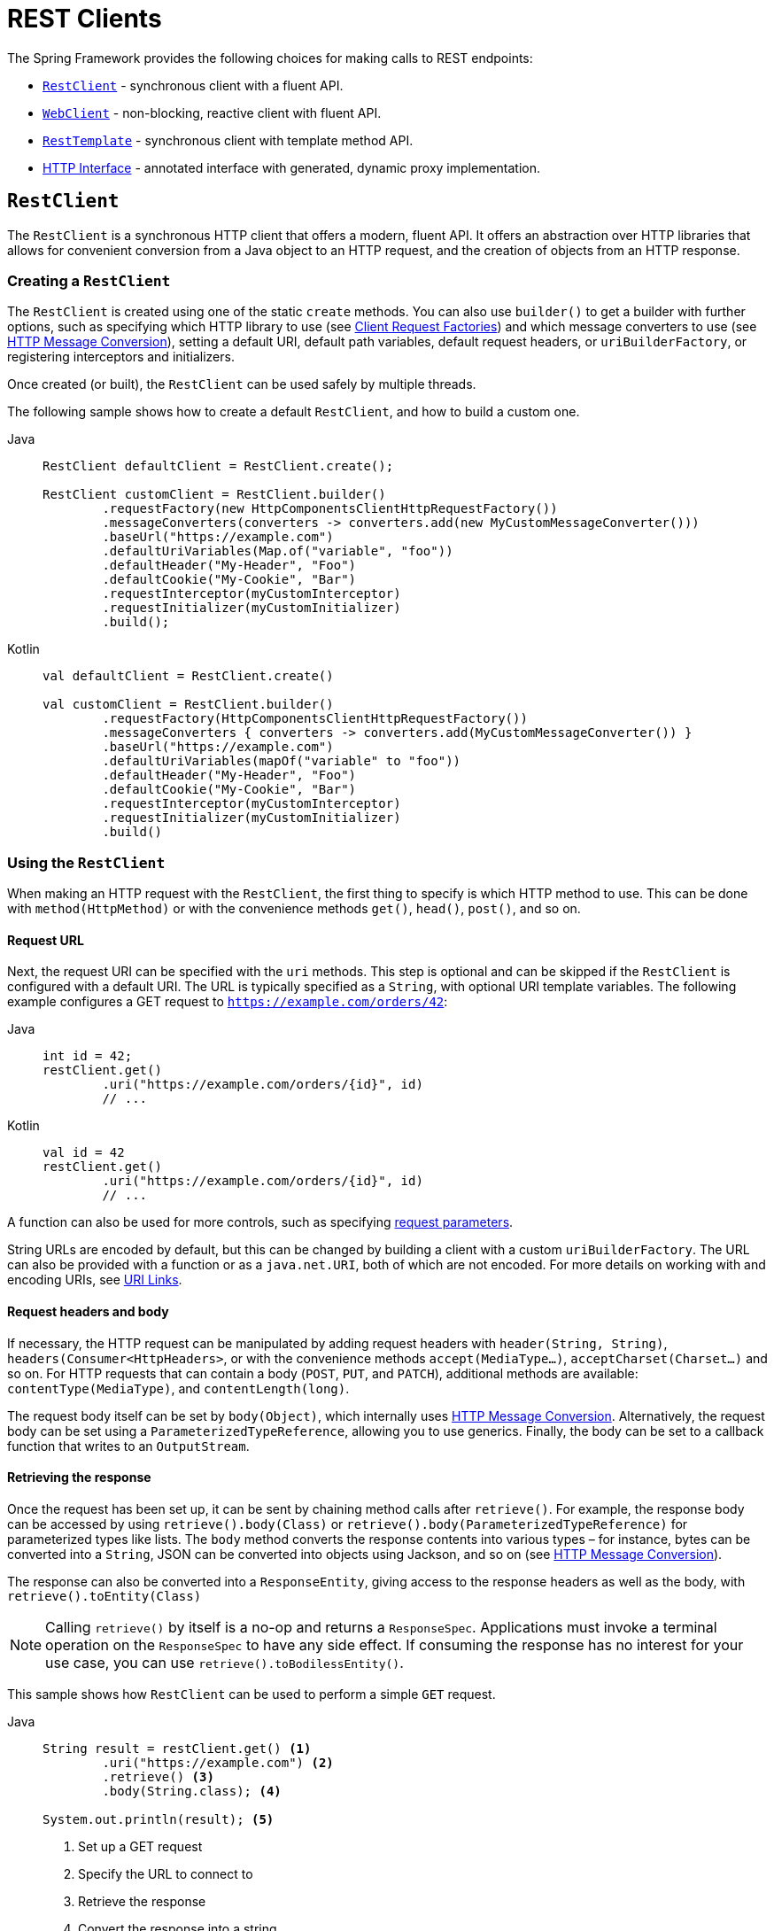 [[rest-client-access]]
= REST Clients

The Spring Framework provides the following choices for making calls to REST endpoints:

* xref:integration/rest-clients.adoc#rest-restclient[`RestClient`] - synchronous client with a fluent API.
* xref:integration/rest-clients.adoc#rest-webclient[`WebClient`] - non-blocking, reactive client with fluent API.
* xref:integration/rest-clients.adoc#rest-resttemplate[`RestTemplate`] - synchronous client with template method API.
* xref:integration/rest-clients.adoc#rest-http-interface[HTTP Interface] - annotated interface with generated, dynamic proxy implementation.


[[rest-restclient]]
== `RestClient`

The `RestClient` is a synchronous HTTP client that offers a modern, fluent API.
It offers an abstraction over HTTP libraries that allows for convenient conversion from a Java object to an HTTP request, and the creation of objects from an HTTP response.

=== Creating a `RestClient`

The `RestClient` is created using one of the static `create` methods.
You can also use `builder()` to get a builder with further options, such as specifying which HTTP library to use (see <<rest-request-factories>>) and which message converters to use (see <<rest-message-conversion>>), setting a default URI, default path variables, default request headers, or `uriBuilderFactory`, or registering interceptors and initializers.

Once created (or built), the `RestClient` can be used safely by multiple threads.

The following sample shows how to create a default `RestClient`, and how to build a custom one.

[tabs]
======
Java::
+
[source,java,indent=0,subs="verbatim"]
----
	RestClient defaultClient = RestClient.create();
	
	RestClient customClient = RestClient.builder()
		.requestFactory(new HttpComponentsClientHttpRequestFactory())
		.messageConverters(converters -> converters.add(new MyCustomMessageConverter()))
		.baseUrl("https://example.com")
		.defaultUriVariables(Map.of("variable", "foo"))
		.defaultHeader("My-Header", "Foo")
		.defaultCookie("My-Cookie", "Bar")
		.requestInterceptor(myCustomInterceptor)
		.requestInitializer(myCustomInitializer)
		.build();
----

Kotlin::
+
[source,kotlin,indent=0,subs="verbatim"]
----
	val defaultClient = RestClient.create()
	
	val customClient = RestClient.builder()
		.requestFactory(HttpComponentsClientHttpRequestFactory())
		.messageConverters { converters -> converters.add(MyCustomMessageConverter()) }
		.baseUrl("https://example.com")
		.defaultUriVariables(mapOf("variable" to "foo"))
		.defaultHeader("My-Header", "Foo")
		.defaultCookie("My-Cookie", "Bar")
		.requestInterceptor(myCustomInterceptor)
		.requestInitializer(myCustomInitializer)
		.build()
----
======

=== Using the `RestClient`

When making an HTTP request with the `RestClient`, the first thing to specify is which HTTP method to use.
This can be done with `method(HttpMethod)` or with the convenience methods `get()`, `head()`, `post()`, and so on.

==== Request URL

Next, the request URI can be specified with the `uri` methods.
This step is optional and can be skipped if the `RestClient` is configured with a default URI.
The URL is typically specified as a `String`, with optional URI template variables.
The following example configures a GET request to `https://example.com/orders/42`:

[tabs]
======
Java::
+
[source,java,indent=0,subs="verbatim,quotes"]
----
	int id = 42;
	restClient.get()
		.uri("https://example.com/orders/{id}", id)
		// ...
----

Kotlin::
+
[source,kotlin,indent=0,subs="verbatim,quotes"]
----
	val id = 42
	restClient.get()
		.uri("https://example.com/orders/{id}", id)
		// ...
----
======

A function can also be used for more controls, such as specifying xref:web/webmvc/mvc-uri-building.adoc[request parameters].

String URLs are encoded by default, but this can be changed by building a client with a custom `uriBuilderFactory`.
The URL can also be provided with a function or as a `java.net.URI`, both of which are not encoded.
For more details on working with and encoding URIs, see xref:web/webmvc/mvc-uri-building.adoc[URI Links].

==== Request headers and body

If necessary, the HTTP request can be manipulated by adding request headers with `header(String, String)`, `headers(Consumer<HttpHeaders>`, or with the convenience methods `accept(MediaType...)`, `acceptCharset(Charset...)` and so on.
For HTTP requests that can contain a body (`POST`, `PUT`, and `PATCH`), additional methods are available: `contentType(MediaType)`, and `contentLength(long)`.

The request body itself can be set by `body(Object)`, which internally uses <<rest-message-conversion>>.
Alternatively, the request body can be set using a `ParameterizedTypeReference`, allowing you to use generics.
Finally, the body can be set to a callback function that writes to an `OutputStream`.

==== Retrieving the response

Once the request has been set up, it can be sent by chaining method calls after `retrieve()`.
For example, the response body can be accessed by using `retrieve().body(Class)` or `retrieve().body(ParameterizedTypeReference)` for parameterized types like lists.
The `body` method converts the response contents into various types – for instance, bytes can be converted into a `String`, JSON can be converted into objects using Jackson, and so on (see <<rest-message-conversion>>).

The response can also be converted into a `ResponseEntity`, giving access to the response headers as well as the body, with `retrieve().toEntity(Class)`

NOTE: Calling `retrieve()` by itself is a no-op and returns a `ResponseSpec`.
Applications must invoke a terminal operation on the `ResponseSpec` to have any side effect.
If consuming the response has no interest for your use case, you can use `retrieve().toBodilessEntity()`.

This sample shows how `RestClient` can be used to perform a simple `GET` request.

[tabs]
======
Java::
+
[source,java,indent=0,subs="verbatim,quotes"]
----
	String result = restClient.get() <1>
		.uri("https://example.com") <2>
		.retrieve() <3>
		.body(String.class); <4>
	
	System.out.println(result); <5>
----
<1> Set up a GET request
<2> Specify the URL to connect to
<3> Retrieve the response
<4> Convert the response into a string
<5> Print the result

Kotlin::
+
[source,kotlin,indent=0,subs="verbatim,quotes"]
----
	val result= restClient.get() <1>
		.uri("https://example.com") <2>
		.retrieve() <3>
		.body<String>() <4>
	
	println(result) <5>
----
<1> Set up a GET request
<2> Specify the URL to connect to
<3> Retrieve the response
<4> Convert the response into a string
<5> Print the result
======

Access to the response status code and headers is provided through `ResponseEntity`:

[tabs]
======
Java::
+
[source,java,indent=0,subs="verbatim,quotes"]
----
	ResponseEntity<String> result = restClient.get() <1>
		.uri("https://example.com") <1>
		.retrieve()
		.toEntity(String.class); <2>
	
	System.out.println("Response status: " + result.getStatusCode()); <3>
	System.out.println("Response headers: " + result.getHeaders()); <3>
	System.out.println("Contents: " + result.getBody()); <3>
----
<1> Set up a GET request for the specified URL
<2> Convert the response into a `ResponseEntity`
<3> Print the result

Kotlin::
+
[source,kotlin,indent=0,subs="verbatim,quotes"]
----
	val result = restClient.get() <1>
		.uri("https://example.com") <1>
		.retrieve()
		.toEntity<String>() <2>
	
	println("Response status: " + result.statusCode) <3>
	println("Response headers: " + result.headers) <3>
	println("Contents: " + result.body) <3>
----
<1> Set up a GET request for the specified URL
<2> Convert the response into a `ResponseEntity`
<3> Print the result
======

`RestClient` can convert JSON to objects, using the Jackson library.
Note the usage of URI variables in this sample and that the `Accept` header is set to JSON.

[tabs]
======
Java::
+
[source,java,indent=0,subs="verbatim,quotes"]
----
	int id = ...;
	Pet pet = restClient.get()
		.uri("https://petclinic.example.com/pets/{id}", id) <1>
		.accept(APPLICATION_JSON) <2>
		.retrieve()
		.body(Pet.class); <3>
----
<1> Using URI variables
<2> Set the `Accept` header to `application/json`
<3> Convert the JSON response into a `Pet` domain object

Kotlin::
+
[source,kotlin,indent=0,subs="verbatim,quotes"]
----
	val id = ...
	val pet = restClient.get()
		.uri("https://petclinic.example.com/pets/{id}", id) <1>
		.accept(APPLICATION_JSON) <2>
		.retrieve()
		.body<Pet>() <3>
----
<1> Using URI variables
<2> Set the `Accept` header to `application/json`
<3> Convert the JSON response into a `Pet` domain object
======

In the next sample, `RestClient` is used to perform a POST request that contains JSON, which again is converted using Jackson.

[tabs]
======
Java::
+
[source,java,indent=0,subs="verbatim,quotes"]
----
	Pet pet = ... <1>
	ResponseEntity<Void> response = restClient.post() <2>
		.uri("https://petclinic.example.com/pets/new") <2>
		.contentType(APPLICATION_JSON) <3>
		.body(pet) <4>
		.retrieve()
		.toBodilessEntity(); <5>
----
<1> Create a `Pet` domain object
<2> Set up a POST request, and the URL to connect to
<3> Set the `Content-Type` header to `application/json`
<4> Use `pet` as the request body
<5> Convert the response into a response entity with no body.

Kotlin::
+
[source,kotlin,indent=0,subs="verbatim,quotes"]
----
	val pet: Pet = ... <1>
	val response = restClient.post() <2>
		.uri("https://petclinic.example.com/pets/new") <2>
		.contentType(APPLICATION_JSON) <3>
		.body(pet) <4>
		.retrieve()
		.toBodilessEntity() <5>
----
<1> Create a `Pet` domain object
<2> Set up a POST request, and the URL to connect to
<3> Set the `Content-Type` header to `application/json`
<4> Use `pet` as the request body
<5> Convert the response into a response entity with no body.
======

==== Error handling

By default, `RestClient` throws a subclass of `RestClientException` when retrieving a response with a 4xx or 5xx status code.
This behavior can be overridden using `onStatus`.

[tabs]
======
Java::
+
[source,java,indent=0,subs="verbatim,quotes"]
----
	String result = restClient.get() <1>
		.uri("https://example.com/this-url-does-not-exist") <1>
		.retrieve()
		.onStatus(HttpStatusCode::is4xxClientError, (request, response) -> { <2>
			throw new MyCustomRuntimeException(response.getStatusCode(), response.getHeaders()); <3>
		})
		.body(String.class);
----
<1> Create a GET request for a URL that returns a 404 status code
<2> Set up a status handler for all 4xx status codes
<3> Throw a custom exception

Kotlin::
+
[source,kotlin,indent=0,subs="verbatim,quotes"]
----
	val result = restClient.get() <1>
		.uri("https://example.com/this-url-does-not-exist") <1>
		.retrieve()
		.onStatus(HttpStatusCode::is4xxClientError) { _, response -> <2>
			throw MyCustomRuntimeException(response.getStatusCode(), response.getHeaders()) } <3>
		.body<String>()
----
<1> Create a GET request for a URL that returns a 404 status code
<2> Set up a status handler for all 4xx status codes
<3> Throw a custom exception
======

==== Exchange

For more advanced scenarios, the `RestClient` gives access to the underlying HTTP request and response through the `exchange()` method, which can be used instead of `retrieve()`.
Status handlers are not applied when use `exchange()`, because the exchange function already provides access to the full response, allowing you to perform any error handling necessary.

[tabs]
======
Java::
+
[source,java,indent=0,subs="verbatim,quotes"]
----
	Pet result = restClient.get()
		.uri("https://petclinic.example.com/pets/{id}", id)
		.accept(APPLICATION_JSON)
		.exchange((request, response) -> { <1>
			if (response.getStatusCode().is4xxClientError()) { <2>
				throw new MyCustomRuntimeException(response.getStatusCode(), response.getHeaders()); <2>
			}
			else {
				Pet pet = convertResponse(response); <3>
				return pet;
			}
		});
----
<1> `exchange` provides the request and response
<2> Throw an exception when the response has a 4xx status code
<3> Convert the response into a Pet domain object

Kotlin::
+
[source,kotlin,indent=0,subs="verbatim,quotes"]
----
	val result = restClient.get()
		.uri("https://petclinic.example.com/pets/{id}", id)
		.accept(MediaType.APPLICATION_JSON)
		.exchange { request, response -> <1>
			if (response.getStatusCode().is4xxClientError()) { <2>
				throw MyCustomRuntimeException(response.getStatusCode(), response.getHeaders()) <2>
			} else {
				val pet: Pet = convertResponse(response) <3>
				pet
			}
		}
----
<1> `exchange` provides the request and response
<2> Throw an exception when the response has a 4xx status code
<3> Convert the response into a Pet domain object
======


[[rest-message-conversion]]
=== HTTP Message Conversion

xref:web/webmvc/message-converters.adoc#message-converters[See the supported HTTP message converters in the dedicated section].

==== Jackson JSON Views

To serialize only a subset of the object properties, you can specify a {baeldung-blog}/jackson-json-view-annotation[Jackson JSON View], as the following example shows:

[source,java,indent=0,subs="verbatim"]
----
	MappingJacksonValue value = new MappingJacksonValue(new User("eric", "7!jd#h23"));
	value.setSerializationView(User.WithoutPasswordView.class);
	
	ResponseEntity<Void> response = restClient.post() // or RestTemplate.postForEntity
		.contentType(APPLICATION_JSON)
		.body(value)
		.retrieve()
		.toBodilessEntity();
----

==== Multipart

To send multipart data, you need to provide a `MultiValueMap<String, Object>` whose values may be an `Object` for part content, a `Resource` for a file part, or an `HttpEntity` for part content with headers.
For example:

[source,java,indent=0,subs="verbatim"]
----
	MultiValueMap<String, Object> parts = new LinkedMultiValueMap<>();
	
	parts.add("fieldPart", "fieldValue");
	parts.add("filePart", new FileSystemResource("...logo.png"));
	parts.add("jsonPart", new Person("Jason"));
	
	HttpHeaders headers = new HttpHeaders();
	headers.setContentType(MediaType.APPLICATION_XML);
	parts.add("xmlPart", new HttpEntity<>(myBean, headers));
	
	// send using RestClient.post or RestTemplate.postForEntity
----

In most cases, you do not have to specify the `Content-Type` for each part.
The content type is determined automatically based on the `HttpMessageConverter` chosen to serialize it or, in the case of a `Resource`, based on the file extension.
If necessary, you can explicitly provide the `MediaType` with an `HttpEntity` wrapper.

Once the `MultiValueMap` is ready, you can use it as the body of a `POST` request, using `RestClient.post().body(parts)` (or `RestTemplate.postForObject`).

If the `MultiValueMap` contains at least one non-`String` value, the `Content-Type` is set to `multipart/form-data` by the `FormHttpMessageConverter`.
If the `MultiValueMap` has `String` values, the `Content-Type` defaults to `application/x-www-form-urlencoded`.
If necessary the `Content-Type` may also be set explicitly.

[[rest-request-factories]]
=== Client Request Factories

To execute the HTTP request, `RestClient` uses a client HTTP library.
These libraries are adapted via the `ClientRequestFactory` interface.
Various implementations are available:

* `JdkClientHttpRequestFactory` for Java's `HttpClient`
* `HttpComponentsClientHttpRequestFactory` for use with Apache HTTP Components `HttpClient`
* `JettyClientHttpRequestFactory` for Jetty's `HttpClient`
* `ReactorNettyClientRequestFactory` for Reactor Netty's `HttpClient`
* `SimpleClientHttpRequestFactory` as a simple default


If no request factory is specified when the `RestClient` was built, it will use the Apache or Jetty `HttpClient` if they are available on the classpath.
Otherwise, if the `java.net.http` module is loaded, it will use Java's `HttpClient`.
Finally, it will resort to the simple default.

TIP: Note that the `SimpleClientHttpRequestFactory` may raise an exception when accessing the status of a response that represents an error (for example, 401).
If this is an issue, use any of the alternative request factories.

[[rest-webclient]]
== `WebClient`

`WebClient` is a non-blocking, reactive client to perform HTTP requests. It was
introduced in 5.0 and offers an alternative to the `RestTemplate`, with support for
synchronous, asynchronous, and streaming scenarios.

`WebClient` supports the following:

* Non-blocking I/O
* Reactive Streams back pressure
* High concurrency with fewer hardware resources
* Functional-style, fluent API that takes advantage of Java 8 lambdas
* Synchronous and asynchronous interactions
* Streaming up to or streaming down from a server

See xref:web/webflux-webclient.adoc[WebClient] for more details.




[[rest-resttemplate]]
== `RestTemplate`

The `RestTemplate` provides a high-level API over HTTP client libraries in the form of a classic Spring Template class.
It exposes the following groups of overloaded methods:

NOTE: The xref:integration/rest-clients.adoc#rest-restclient[`RestClient`] offers a more modern API for synchronous HTTP access.
For asynchronous and streaming scenarios, consider the reactive xref:web/webflux-webclient.adoc[WebClient].

[[rest-overview-of-resttemplate-methods-tbl]]
.RestTemplate methods
[cols="1,3"]
|===
| Method group | Description

| `getForObject`
| Retrieves a representation via GET.

| `getForEntity`
| Retrieves a `ResponseEntity` (that is, status, headers, and body) by using GET.

| `headForHeaders`
| Retrieves all headers for a resource by using HEAD.

| `postForLocation`
| Creates a new resource by using POST and returns the `Location` header from the response.

| `postForObject`
| Creates a new resource by using POST and returns the representation from the response.

| `postForEntity`
| Creates a new resource by using POST and returns the representation from the response.

| `put`
| Creates or updates a resource by using PUT.

| `patchForObject`
| Updates a resource by using PATCH and returns the representation from the response.
Note that the JDK `HttpURLConnection` does not support `PATCH`, but Apache HttpComponents and others do.

| `delete`
| Deletes the resources at the specified URI by using DELETE.

| `optionsForAllow`
| Retrieves allowed HTTP methods for a resource by using ALLOW.

| `exchange`
| More generalized (and less opinionated) version of the preceding methods that provides extra flexibility when needed.
It accepts a `RequestEntity` (including HTTP method, URL, headers, and body as input) and returns a `ResponseEntity`.

These methods allow the use of `ParameterizedTypeReference` instead of `Class` to specify
a response type with generics.

| `execute`
| The most generalized way to perform a request, with full control over request
preparation and response extraction through callback interfaces.

|===

=== Initialization

`RestTemplate` uses the same HTTP library abstraction as `RestClient`.
By default, it uses the `SimpleClientHttpRequestFactory`, but this can be changed via the constructor.
See <<rest-request-factories>>.

NOTE: `RestTemplate` can be instrumented for observability, in order to produce metrics and traces.
See the xref:integration/observability.adoc#http-client.resttemplate[RestTemplate Observability support] section.

[[rest-template-body]]
=== Body

Objects passed into and returned from `RestTemplate` methods are converted to and from HTTP messages with the help of an `HttpMessageConverter`, see <<rest-message-conversion>>.

=== Migrating from `RestTemplate` to `RestClient`

The following table shows `RestClient` equivalents for `RestTemplate` methods.
It can be used to migrate from the latter to the former.

.RestClient equivalents for RestTemplate methods
[cols="1,1", options="header"]
|===
| `RestTemplate` method | `RestClient` equivalent

| `getForObject(String, Class, Object...)`
| `get()
.uri(String, Object...)
.retrieve()
.body(Class)`

| `getForObject(String, Class, Map)`
| `get()
.uri(String, Map)
.retrieve()
.body(Class)`

| `getForObject(URI, Class)`
| `get()
.uri(URI)
.retrieve()
.body(Class)`


| `getForEntity(String, Class, Object...)`
| `get()
.uri(String, Object...)
.retrieve()
.toEntity(Class)`

| `getForEntity(String, Class, Map)`
| `get()
.uri(String, Map)
.retrieve()
.toEntity(Class)`

| `getForEntity(URI, Class)`
| `get()
.uri(URI)
.retrieve()
.toEntity(Class)`


| `headForHeaders(String, Object...)`
| `head()
.uri(String, Object...)
.retrieve()
.toBodilessEntity()
.getHeaders()`

| `headForHeaders(String, Map)`
| `head()
.uri(String, Map)
.retrieve()
.toBodilessEntity()
.getHeaders()`

| `headForHeaders(URI)`
| `head()
.uri(URI)
.retrieve()
.toBodilessEntity()
.getHeaders()`


| `postForLocation(String, Object, Object...)`
| `post()
.uri(String, Object...)
.body(Object).retrieve()
.toBodilessEntity()
.getLocation()`

| `postForLocation(String, Object, Map)`
| `post()
.uri(String, Map)
.body(Object)
.retrieve()
.toBodilessEntity()
.getLocation()`

| `postForLocation(URI, Object)`
| `post()
.uri(URI)
.body(Object)
.retrieve()
.toBodilessEntity()
.getLocation()`


| `postForObject(String, Object, Class, Object...)`
| `post()
.uri(String, Object...)
.body(Object)
.retrieve()
.body(Class)`

| `postForObject(String, Object, Class, Map)`
| `post()
.uri(String, Map)
.body(Object)
.retrieve()
.body(Class)`

| `postForObject(URI, Object, Class)`
| `post()
.uri(URI)
.body(Object)
.retrieve()
.body(Class)`


| `postForEntity(String, Object, Class, Object...)`
| `post()
.uri(String, Object...)
.body(Object)
.retrieve()
.toEntity(Class)`

| `postForEntity(String, Object, Class, Map)`
| `post()
.uri(String, Map)
.body(Object)
.retrieve()
.toEntity(Class)`

| `postForEntity(URI, Object, Class)`
| `post()
.uri(URI)
.body(Object)
.retrieve()
.toEntity(Class)`


| `put(String, Object, Object...)`
| `put()
.uri(String, Object...)
.body(Object)
.retrieve()
.toBodilessEntity()`

| `put(String, Object, Map)`
| `put()
.uri(String, Map)
.body(Object)
.retrieve()
.toBodilessEntity()`

| `put(URI, Object)`
| `put()
.uri(URI)
.body(Object)
.retrieve()
.toBodilessEntity()`


| `patchForObject(String, Object, Class, Object...)`
| `patch()
.uri(String, Object...)
.body(Object)
.retrieve()
.body(Class)`

| `patchForObject(String, Object, Class, Map)`
| `patch()
.uri(String, Map)
.body(Object)
.retrieve()
.body(Class)`

| `patchForObject(URI, Object, Class)`
| `patch()
.uri(URI)
.body(Object)
.retrieve()
.body(Class)`


| `delete(String, Object...)`
| `delete()
.uri(String, Object...)
.retrieve()
.toBodilessEntity()`

| `delete(String, Map)`
| `delete()
.uri(String, Map)
.retrieve()
.toBodilessEntity()`

| `delete(URI)`
| `delete()
.uri(URI)
.retrieve()
.toBodilessEntity()`


| `optionsForAllow(String, Object...)`
| `options()
.uri(String, Object...)
.retrieve()
.toBodilessEntity()
.getAllow()`

| `optionsForAllow(String, Map)`
| `options()
.uri(String, Map)
.retrieve()
.toBodilessEntity()
.getAllow()`

| `optionsForAllow(URI)`
| `options()
.uri(URI)
.retrieve()
.toBodilessEntity()
.getAllow()`


| `exchange(String, HttpMethod, HttpEntity, Class, Object...)`
| `method(HttpMethod)
.uri(String, Object...)
.headers(Consumer<HttpHeaders>)
.body(Object)
.retrieve()
.toEntity(Class)` footnote:http-entity[`HttpEntity` headers and body have to be supplied to the `RestClient` via `headers(Consumer<HttpHeaders>)` and `body(Object)`.]

| `exchange(String, HttpMethod, HttpEntity, Class, Map)`
| `method(HttpMethod)
.uri(String, Map)
.headers(Consumer<HttpHeaders>)
.body(Object)
.retrieve()
.toEntity(Class)` footnote:http-entity[]

| `exchange(URI, HttpMethod, HttpEntity, Class)`
| `method(HttpMethod)
.uri(URI)
.headers(Consumer<HttpHeaders>)
.body(Object)
.retrieve()
.toEntity(Class)` footnote:http-entity[]


| `exchange(String, HttpMethod, HttpEntity, ParameterizedTypeReference, Object...)`
| `method(HttpMethod)
.uri(String, Object...)
.headers(Consumer<HttpHeaders>)
.body(Object)
.retrieve()
.toEntity(ParameterizedTypeReference)` footnote:http-entity[]

| `exchange(String, HttpMethod, HttpEntity, ParameterizedTypeReference, Map)`
| `method(HttpMethod)
.uri(String, Map)
.headers(Consumer<HttpHeaders>)
.body(Object)
.retrieve()
.toEntity(ParameterizedTypeReference)` footnote:http-entity[]

| `exchange(URI, HttpMethod, HttpEntity, ParameterizedTypeReference)`
| `method(HttpMethod)
.uri(URI)
.headers(Consumer<HttpHeaders>)
.body(Object)
.retrieve()
.toEntity(ParameterizedTypeReference)` footnote:http-entity[]


| `exchange(RequestEntity, Class)`
| `method(HttpMethod)
.uri(URI)
.headers(Consumer<HttpHeaders>)
.body(Object)
.retrieve()
.toEntity(Class)` footnote:request-entity[`RequestEntity` method, URI, headers and body have to be supplied to the `RestClient` via `method(HttpMethod)`, `uri(URI)`, `headers(Consumer<HttpHeaders>)` and `body(Object)`.]

| `exchange(RequestEntity, ParameterizedTypeReference)`
| `method(HttpMethod)
.uri(URI)
.headers(Consumer<HttpHeaders>)
.body(Object)
.retrieve()
.toEntity(ParameterizedTypeReference)` footnote:request-entity[]


| `execute(String, HttpMethod, RequestCallback, ResponseExtractor, Object...)`
| `method(HttpMethod)
.uri(String, Object...)
.exchange(ExchangeFunction)`

| `execute(String, HttpMethod, RequestCallback, ResponseExtractor, Map)`
| `method(HttpMethod)
.uri(String, Map)
.exchange(ExchangeFunction)`

| `execute(URI, HttpMethod, RequestCallback, ResponseExtractor)`
| `method(HttpMethod)
.uri(URI)
.exchange(ExchangeFunction)`

|===


[[rest-http-interface]]
== HTTP Interface

The Spring Framework lets you define an HTTP service as a Java interface with
`@HttpExchange` methods. You can pass such an interface to `HttpServiceProxyFactory`
to create a proxy which performs requests through an HTTP client such as `RestClient`
or `WebClient`. You can also implement the interface from an `@Controller` for server
request handling.

Start by creating the interface with `@HttpExchange` methods:

[source,java,indent=0,subs="verbatim,quotes"]
----
	public interface RepositoryService {

		@GetExchange("/repos/{owner}/{repo}")
		Repository getRepository(@PathVariable String owner, @PathVariable String repo);

		// more HTTP exchange methods...

	}
----

Now you can create a proxy that performs requests when methods are called.

For `RestClient`:

[source,java,indent=0,subs="verbatim,quotes"]
----
	RestClient restClient = RestClient.builder().baseUrl("https://api.github.com/").build();
	RestClientAdapter adapter = RestClientAdapter.create(restClient);
	HttpServiceProxyFactory factory = HttpServiceProxyFactory.builderFor(adapter).build();

	RepositoryService service = factory.createClient(RepositoryService.class);
----

For `WebClient`:

[source,java,indent=0,subs="verbatim,quotes"]
----
	WebClient webClient = WebClient.builder().baseUrl("https://api.github.com/").build();
	WebClientAdapter adapter = WebClientAdapter.create(webClient);
	HttpServiceProxyFactory factory = HttpServiceProxyFactory.builderFor(adapter).build();

	RepositoryService service = factory.createClient(RepositoryService.class);
----

For `RestTemplate`:

[source,java,indent=0,subs="verbatim,quotes"]
----
	RestTemplate restTemplate = new RestTemplate();
	restTemplate.setUriTemplateHandler(new DefaultUriBuilderFactory("https://api.github.com/"));
	RestTemplateAdapter adapter = RestTemplateAdapter.create(restTemplate);
	HttpServiceProxyFactory factory = HttpServiceProxyFactory.builderFor(adapter).build();

	RepositoryService service = factory.createClient(RepositoryService.class);
----

`@HttpExchange` is supported at the type level where it applies to all methods:

[source,java,indent=0,subs="verbatim,quotes"]
----
	@HttpExchange(url = "/repos/{owner}/{repo}", accept = "application/vnd.github.v3+json")
	public interface RepositoryService {

		@GetExchange
		Repository getRepository(@PathVariable String owner, @PathVariable String repo);

		@PatchExchange(contentType = MediaType.APPLICATION_FORM_URLENCODED_VALUE)
		void updateRepository(@PathVariable String owner, @PathVariable String repo,
				@RequestParam String name, @RequestParam String description, @RequestParam String homepage);

	}
----


[[rest-http-interface-method-parameters]]
=== Method Parameters

Annotated, HTTP exchange methods support flexible method signatures with the following
method parameters:

[cols="1,2", options="header"]
|===
| Method argument | Description

| `URI`
| Dynamically set the URL for the request, overriding the annotation's `url` attribute.

| `UriBuilderFactory`
| Provide a `UriBuilderFactory` to expand the URI template and URI variables with.
  In effect, replaces the `UriBuilderFactory` (and its base URL) of the underlying client.

| `HttpMethod`
| Dynamically set the HTTP method for the request, overriding the annotation's `method` attribute

| `@RequestHeader`
| Add a request header or multiple headers. The argument may be a single value,
  a `Collection<?>` of values, `Map<String, ?>`,`MultiValueMap<String, ?>`.
  Type conversion is supported for non-String values. Header values are added and
  do not override already added header values.

| `@PathVariable`
| Add a variable for expand a placeholder in the request URL. The argument may be a
  `Map<String, ?>` with multiple variables, or an individual value. Type conversion
  is supported for non-String values.

| `@RequestAttribute`
| Provide an `Object` to add as a request attribute. Only supported by `RestClient`
  and `WebClient`.

| `@RequestBody`
| Provide the body of the request either as an Object to be serialized, or a
  Reactive Streams `Publisher` such as `Mono`, `Flux`, or any other async type supported
  through the configured `ReactiveAdapterRegistry`.

| `@RequestParam`
| Add a request parameter or multiple parameters. The argument may be a `Map<String, ?>`
  or `MultiValueMap<String, ?>` with multiple parameters, a `Collection<?>` of values, or
  an individual value. Type conversion is supported for non-String values.

  When `"content-type"` is set to `"application/x-www-form-urlencoded"`, request
  parameters are encoded in the request body. Otherwise, they are added as URL query
  parameters.

| `@RequestPart`
| Add a request part, which may be a String (form field), `Resource` (file part),
  Object (entity to be encoded, for example, as JSON), `HttpEntity` (part content and headers),
  a Spring `Part`, or Reactive Streams `Publisher` of any of the above.

| `MultipartFile`
| Add a request part from a `MultipartFile`, typically used in a Spring MVC controller
  where it represents an uploaded file.

| `@CookieValue`
| Add a cookie or multiple cookies. The argument may be a `Map<String, ?>` or
  `MultiValueMap<String, ?>` with multiple cookies, a `Collection<?>` of values, or an
  individual value. Type conversion is supported for non-String values.

|===

Method parameters cannot be `null` unless the `required` attribute (where available on a
parameter annotation) is set to `false`, or the parameter is marked optional as determined by
{spring-framework-api}/core/MethodParameter.html#isOptional()[`MethodParameter#isOptional`].



[[rest-http-interface.custom-resolver]]
=== Custom argument resolver

For more complex cases, HTTP interfaces do not support `RequestEntity` types as method parameters.
This would take over the entire HTTP request and not improve the semantics of the interface.
Instead of adding many method parameters, developers can combine them into a custom type
and configure a dedicated `HttpServiceArgumentResolver` implementation.

In the following HTTP interface, we are using a custom `Search` type as a parameter:

include-code::./CustomHttpServiceArgumentResolver[tag=httpinterface,indent=0]

We can implement our own `HttpServiceArgumentResolver` that supports our custom `Search` type
and writes its data in the outgoing HTTP request.

include-code::./CustomHttpServiceArgumentResolver[tag=argumentresolver,indent=0]

Finally, we can use this argument resolver during the setup and use our HTTP interface.

include-code::./CustomHttpServiceArgumentResolver[tag=usage,indent=0]

[[rest-http-interface-return-values]]
=== Return Values

The supported return values depend on the underlying client.

Clients adapted to `HttpExchangeAdapter` such as `RestClient` and `RestTemplate`
support synchronous return values:

[cols="1,2", options="header"]
|===
| Method return value | Description

| `void`
| Perform the given request.

| `HttpHeaders`
| Perform the given request and return the response headers.

| `<T>`
| Perform the given request and decode the response content to the declared return type.

| `ResponseEntity<Void>`
| Perform the given request and return a `ResponseEntity` with the status and headers.

| `ResponseEntity<T>`
| Perform the given request, decode the response content to the declared return type, and
  return a `ResponseEntity` with the status, headers, and the decoded body.

|===

Clients adapted to `ReactorHttpExchangeAdapter` such as `WebClient`, support all of above
as well as reactive variants. The table below shows Reactor types, but you can also use
other reactive types that are supported through the `ReactiveAdapterRegistry`:

[cols="1,2", options="header"]
|===
| Method return value | Description

| `Mono<Void>`
| Perform the given request, and release the response content, if any.

| `Mono<HttpHeaders>`
| Perform the given request, release the response content, if any, and return the
response headers.

| `Mono<T>`
| Perform the given request and decode the response content to the declared return type.

| `Flux<T>`
| Perform the given request and decode the response content to a stream of the declared
element type.

| `Mono<ResponseEntity<Void>>`
| Perform the given request, and release the response content, if any, and return a
`ResponseEntity` with the status and headers.

| `Mono<ResponseEntity<T>>`
| Perform the given request, decode the response content to the declared return type, and
return a `ResponseEntity` with the status, headers, and the decoded body.

| `Mono<ResponseEntity<Flux<T>>`
| Perform the given request, decode the response content to a stream of the declared
element type, and return a `ResponseEntity` with the status, headers, and the decoded
response body stream.

|===

By default, the timeout for synchronous return values with `ReactorHttpExchangeAdapter`
depends on how the underlying HTTP client is configured. You can set a `blockTimeout`
value on the adapter level as well, but we recommend relying on timeout settings of the
underlying HTTP client, which operates at a lower level and provides more control.


[[rest-http-interface-exceptions]]
=== Error Handling

To customize error response handling, you need to configure the underlying HTTP client.

For `RestClient`:

By default, `RestClient` raises `RestClientException` for 4xx and 5xx HTTP status codes.
To customize this, register a response status handler that applies to all responses
performed through the client:

[source,java,indent=0,subs="verbatim,quotes"]
----
	RestClient restClient = RestClient.builder()
			.defaultStatusHandler(HttpStatusCode::isError, (request, response) -> ...)
			.build();

	RestClientAdapter adapter = RestClientAdapter.create(restClient);
	HttpServiceProxyFactory factory = HttpServiceProxyFactory.builderFor(adapter).build();
----

For more details and options, such as suppressing error status codes, see the Javadoc of
`defaultStatusHandler` in `RestClient.Builder`.

For `WebClient`:

By default, `WebClient` raises `WebClientResponseException` for 4xx and 5xx HTTP status codes.
To customize this, register a response status handler that applies to all responses
performed through the client:

[source,java,indent=0,subs="verbatim,quotes"]
----
	WebClient webClient = WebClient.builder()
			.defaultStatusHandler(HttpStatusCode::isError, resp -> ...)
			.build();

	WebClientAdapter adapter = WebClientAdapter.create(webClient);
	HttpServiceProxyFactory factory = HttpServiceProxyFactory.builder(adapter).build();
----

For more details and options, such as suppressing error status codes, see the Javadoc of
`defaultStatusHandler` in `WebClient.Builder`.

For `RestTemplate`:

By default, `RestTemplate` raises `RestClientException` for 4xx and 5xx HTTP status codes.
To customize this, register an error handler that applies to all responses
performed through the client:

[source,java,indent=0,subs="verbatim,quotes"]
----
	RestTemplate restTemplate = new RestTemplate();
	restTemplate.setErrorHandler(myErrorHandler);
	
	RestTemplateAdapter adapter = RestTemplateAdapter.create(restTemplate);
	HttpServiceProxyFactory factory = HttpServiceProxyFactory.builderFor(adapter).build();
----

For more details and options, see the Javadoc of `setErrorHandler` in `RestTemplate` and
the `ResponseErrorHandler` hierarchy.

